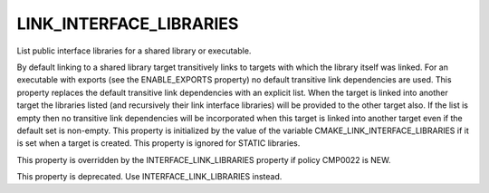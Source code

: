 LINK_INTERFACE_LIBRARIES
------------------------

List public interface libraries for a shared library or executable.

By default linking to a shared library target transitively links to
targets with which the library itself was linked.  For an executable
with exports (see the ENABLE_EXPORTS property) no default transitive
link dependencies are used.  This property replaces the default
transitive link dependencies with an explicit list.  When the target
is linked into another target the libraries listed (and recursively
their link interface libraries) will be provided to the other target
also.  If the list is empty then no transitive link dependencies will
be incorporated when this target is linked into another target even if
the default set is non-empty.  This property is initialized by the
value of the variable CMAKE_LINK_INTERFACE_LIBRARIES if it is set when
a target is created.  This property is ignored for STATIC libraries.

This property is overridden by the INTERFACE_LINK_LIBRARIES property if
policy CMP0022 is NEW.

This property is deprecated.  Use INTERFACE_LINK_LIBRARIES instead.

